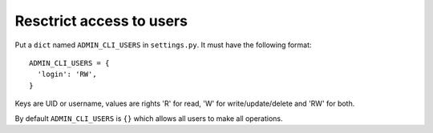 =========================
Resctrict access to users
=========================

Put a ``dict`` named ``ADMIN_CLI_USERS`` in ``settings.py``. It must have
the following format:

::

  ADMIN_CLI_USERS = {
    'login': 'RW',
  }

Keys are UID or username, values are rights 'R' for read, 'W' for
write/update/delete and 'RW' for both.

By default ``ADMIN_CLI_USERS`` is ``{}`` which allows all users to make
all operations.
